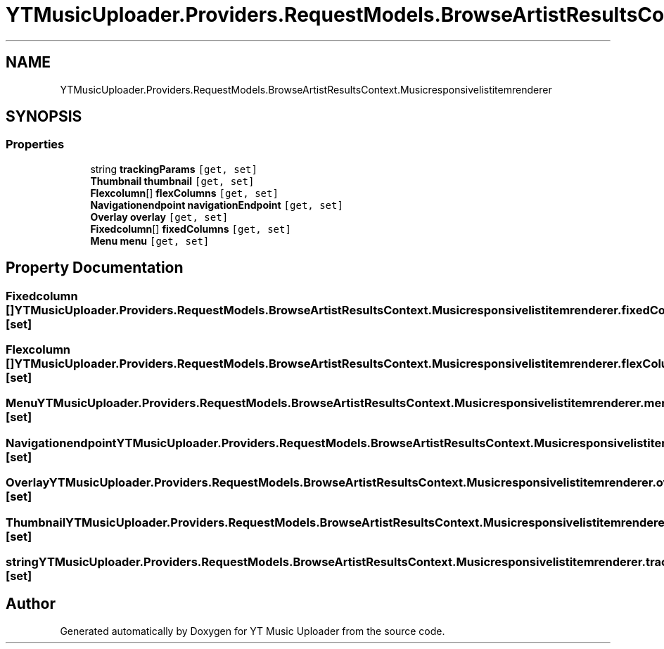 .TH "YTMusicUploader.Providers.RequestModels.BrowseArtistResultsContext.Musicresponsivelistitemrenderer" 3 "Thu Dec 31 2020" "YT Music Uploader" \" -*- nroff -*-
.ad l
.nh
.SH NAME
YTMusicUploader.Providers.RequestModels.BrowseArtistResultsContext.Musicresponsivelistitemrenderer
.SH SYNOPSIS
.br
.PP
.SS "Properties"

.in +1c
.ti -1c
.RI "string \fBtrackingParams\fP\fC [get, set]\fP"
.br
.ti -1c
.RI "\fBThumbnail\fP \fBthumbnail\fP\fC [get, set]\fP"
.br
.ti -1c
.RI "\fBFlexcolumn\fP[] \fBflexColumns\fP\fC [get, set]\fP"
.br
.ti -1c
.RI "\fBNavigationendpoint\fP \fBnavigationEndpoint\fP\fC [get, set]\fP"
.br
.ti -1c
.RI "\fBOverlay\fP \fBoverlay\fP\fC [get, set]\fP"
.br
.ti -1c
.RI "\fBFixedcolumn\fP[] \fBfixedColumns\fP\fC [get, set]\fP"
.br
.ti -1c
.RI "\fBMenu\fP \fBmenu\fP\fC [get, set]\fP"
.br
.in -1c
.SH "Property Documentation"
.PP 
.SS "\fBFixedcolumn\fP [] YTMusicUploader\&.Providers\&.RequestModels\&.BrowseArtistResultsContext\&.Musicresponsivelistitemrenderer\&.fixedColumns\fC [get]\fP, \fC [set]\fP"

.SS "\fBFlexcolumn\fP [] YTMusicUploader\&.Providers\&.RequestModels\&.BrowseArtistResultsContext\&.Musicresponsivelistitemrenderer\&.flexColumns\fC [get]\fP, \fC [set]\fP"

.SS "\fBMenu\fP YTMusicUploader\&.Providers\&.RequestModels\&.BrowseArtistResultsContext\&.Musicresponsivelistitemrenderer\&.menu\fC [get]\fP, \fC [set]\fP"

.SS "\fBNavigationendpoint\fP YTMusicUploader\&.Providers\&.RequestModels\&.BrowseArtistResultsContext\&.Musicresponsivelistitemrenderer\&.navigationEndpoint\fC [get]\fP, \fC [set]\fP"

.SS "\fBOverlay\fP YTMusicUploader\&.Providers\&.RequestModels\&.BrowseArtistResultsContext\&.Musicresponsivelistitemrenderer\&.overlay\fC [get]\fP, \fC [set]\fP"

.SS "\fBThumbnail\fP YTMusicUploader\&.Providers\&.RequestModels\&.BrowseArtistResultsContext\&.Musicresponsivelistitemrenderer\&.thumbnail\fC [get]\fP, \fC [set]\fP"

.SS "string YTMusicUploader\&.Providers\&.RequestModels\&.BrowseArtistResultsContext\&.Musicresponsivelistitemrenderer\&.trackingParams\fC [get]\fP, \fC [set]\fP"


.SH "Author"
.PP 
Generated automatically by Doxygen for YT Music Uploader from the source code\&.
